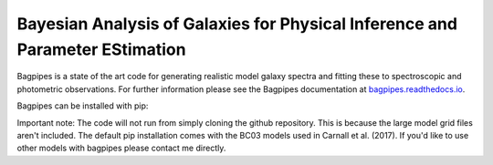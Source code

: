 Bayesian Analysis of Galaxies for Physical Inference and Parameter EStimation
-----------------------------------------------------------------------------

Bagpipes is a state of the art code for generating realistic model galaxy spectra and fitting these to spectroscopic and photometric observations. For further information please see the Bagpipes documentation at `bagpipes.readthedocs.io <http://bagpipes.readthedocs.io>`_.

Bagpipes can be installed with pip:

.. code::
    pip install bagpipes

Important note: The code will not run from simply cloning the github repository. This is because the large model grid files aren't included. The default pip installation comes with the BC03 models used in Carnall et al. (2017). If you'd like to use other models with bagpipes please contact me directly.